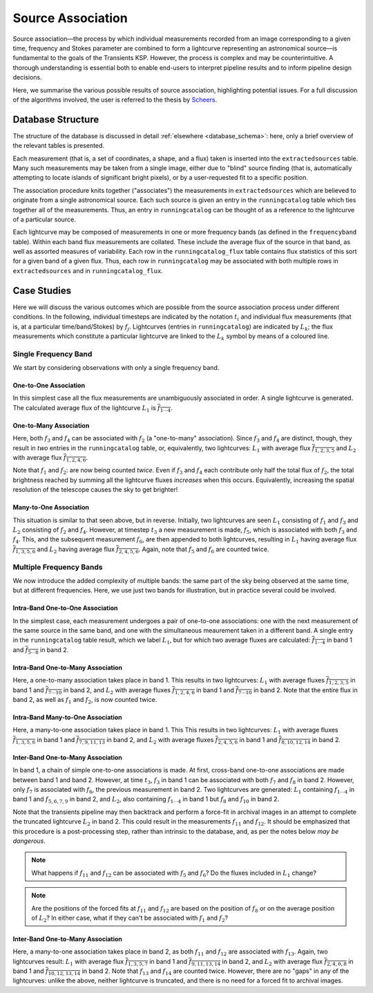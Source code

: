 .. _database_assoc:

++++++++++++++++++
Source Association
++++++++++++++++++

Source association—the process by which individual measurements recorded from
an image corresponding to a given time, frequency and Stokes parameter are
combined to form a lightcurve representing an astronomical source—is
fundamental to the goals of the Transients KSP. However, the process is
complex and may be counterintuitive. A thorough understanding is essential
both to enable end-users to interpret pipeline results and to inform pipeline
design decisions.

Here, we summarise the various possible results of source association,
highlighting potential issues. For a full discussion of the algorithms
involved, the user is referred to the thesis by `Scheers
<http://dare.uva.nl/en/record/367374>`_.

Database Structure
==================

The structure of the database is discussed in detail :ref:`elsewhere
<database_schema>`: here, only a brief overview of the relevant tables is
presented.

Each measurement (that is, a set of coordinates, a shape, and a flux) taken is
inserted into the ``extractedsources`` table. Many such measurements may be
taken from a single image, either due to "blind" source finding (that is,
automatically attempting to locate islands of significant bright pixels), or
by a user-requested fit to a specific position.

The association procedure knits together ("associates") the measurements in
``extractedsources`` which are believed to originate from a single
astronomical source. Each such source is given an entry in the
``runningcatalog`` table which ties together all of the measurements. Thus, an
entry in ``runningcatalog`` can be thought of as a reference to the lightcurve
of a particular source.

Each lightcurve may be composed of measurements in one or more frequency
bands (as defined in the ``frequencyband`` table). Within each band flux
measurements are collated. These include the average flux of the source in
that band, as well as assorted measures of variability. Each row in the
``runningcatalog_flux`` table contains flux statistics of this sort for a
given band of a given flux. Thus, each row in ``runningcatalog`` may be
associated with both multiple rows in ``extractedsources`` and in
``runningcatalog_flux``.

Case Studies
============

Here we will discuss the various outcomes which are possible from the source
association process under different conditions. In the following, individual
timesteps are indicated by the notation :math:`t_i` and individual flux measurements
(that is, at a particular time/band/Stokes) by :math:`f_j`. Lightcurves (entries in
``runningcatalog``) are indicated by :math:`L_k`; the flux measurements which
constitute a particular lightcurve are linked to the :math:`L_k` symbol by means of a
coloured line.

Single Frequency Band
---------------------

We start by considering observations with only a single frequency band.

One-to-One Association
++++++++++++++++++++++

.. graphviz:: assoc/one2one.dot

In this simplest case all the flux measurements are unambiguously associated
in order. A single lightcurve is generated. The calculated average flux of the
lightcurve :math:`L_1` is :math:`\overline{f_{1\cdots{}4}}`.

One-to-Many Association
+++++++++++++++++++++++

.. graphviz:: assoc/one2many.dot

Here, both :math:`f_3` and :math:`f_4` can be associated with :math:`f_2` (a
"one-to-many" association).  Since :math:`f_3` and :math:`f_4` are distinct,
though, they result in *two* entries in the ``runningcatalog`` table, or,
equivalently, two lightcurves: :math:`L_1` with average flux
:math:`\overline{f_{1,2,3,5}}` and :math:`L_2` with average flux
:math:`\overline{f_{1,2,4,6}}`.

Note that :math:`f_1` and :math:`f_2`: are now being counted *twice*. Even if
:math:`f_3` and :math:`f_4` each contribute only half the total flux of
:math:`f_2`, the total brightness reached by summing all the lightcurve fluxes
*increases* when this occurs. Equivalently, increasing the spatial resolution
of the telescope causes the sky to get brighter!

Many-to-One Association
+++++++++++++++++++++++

.. graphviz:: assoc/many2one.dot

This situation is similar to that seen above, but in reverse. Initially, two
lightcurves are seen :math:`L_1` consisting of :math:`f_1` and :math:`f_3` and
:math:`L_2` consisting of :math:`f_2` and :math:`f_4`. However, at timestep
:math:`t_3` a new measurement is made, :math:`f_5`, which is associated with both
:math:`f_3` and :math:`f_4`. This, and the subsequent measurement :math:`f_6`,
are then appended to both lightcurves, resulting in :math:`L_1` having average
flux :math:`\overline{f_{1,3,5,6}}` and :math:`L_2` having average flux
:math:`\overline{f_{2,4,5,6}}`. Again, note that :math:`f_5` and :math:`f_6`
are counted twice.

Multiple Frequency Bands
------------------------

We now introduce the added complexity of multiple bands: the same part of the
sky being observed at the same time, but at different frequencies. Here, we
use just two bands for illustration, but in practice several could be
involved.

Intra-Band One-to-One Association
+++++++++++++++++++++++++++++++++

.. graphviz:: assoc/one2one.multiband.dot

In the simplest case, each measurement undergoes a pair of one-to-one
associations: one with the next measurement of the same source in the same
band, and one with the simultaneous meaurement taken in a different band. A
single entry in the ``runningcatalog`` table result, which we label
:math:`L_1`, but for which two average fluxes are calculated:
:math:`\overline{f_{1\cdots{}4}}` in band 1 and
:math:`\overline{f_{5\cdots{}8}}` in band 2.

Intra-Band One-to-Many Association
++++++++++++++++++++++++++++++++++

.. graphviz:: assoc/one2many.multiband.dot

Here, a one-to-many association takes place in band 1. This results in two
lightcurves: :math:`L_1` with average fluxes :math:`\overline{f_{1,2,3,5}}` in
band 1 and :math:`\overline{f_{7\cdots{}10}}` in band 2, and :math:`L_2` with
average fluxes :math:`\overline{f_{1,2,4,6}}` in band 1 and
:math:`\overline{f_{7\cdots{}10}}` in band 2. Note that the entire flux in
band 2, as well as :math:`f_1` and :math:`f_2`, is now counted twice.

Intra-Band Many-to-One Association
++++++++++++++++++++++++++++++++++

.. graphviz:: assoc/many2one.multiband.dot

Here, a many-to-one association takes place in band 1. This This results in
two lightcurves: :math:`L_1` with average fluxes
:math:`\overline{f_{1,3,5,6}}` in band 1 and
:math:`\overline{f_{7,9,11,13}}` in band 2, and :math:`L_2` with average
fluxes :math:`\overline{f_{2,4,5,6}}` in band 1 and
:math:`\overline{f_{8,10,12,14}}` in band 2.

Inter-Band One-to-Many Association
++++++++++++++++++++++++++++++++++

.. graphviz:: assoc/one2many.crossband.dot

In band 1, a chain of simple one-to-one associations is made. At first,
cross-band one-to-one associations are made between band 1 and band 2.
However, at time :math:`t_3`, :math:`f_3` in band 1 can be associated with
both :math:`f_7` and :math:`f_8` in band 2. However, only :math:`f_7` is
associated with :math:`f_6`, the previous measurement in band 2. Two
lightcurves are generated: :math:`L_1` containing :math:`f_{1\cdots{}4}` in
band 1 and :math:`f_{5,6,7,9}` in band 2, and :math:`L_2`, also containing
:math:`f_{1\cdots{}4}` in band 1 but :math:`f_8` and :math:`f_{10}` in band 2.

Note that the transients pipeline may then backtrack and perform a force-fit
in archival images in an attempt to complete the truncated lightcurve
:math:`L_2` in band 2. This could result in the measurements :math:`f_{11}` and
:math:`f_{12}`. It should be emphasized that this procedure is a
post-processing step, rather than intrinsic to the database, and, as per the
notes below *may be dangerous*.

.. note::

    What happens if :math:`f_{11}` and :math:`f_{12}` can be associated with
    :math:`f_5` and :math:`f_6`? Do the fluxes included in :math:`L_1` change?

.. note::

    Are the positions of the forced fits at :math:`f_{11}` and :math:`f_{12}`
    are based on the position of :math:`f_8` or on the average position of
    :math:`L_2`? In either case, what if they can't be associated with
    :math:`f_1` and :math:`f_2`?

Inter-Band One-to-Many Association
++++++++++++++++++++++++++++++++++

.. graphviz:: assoc/many2one.crossband.dot

Here, a many-to-one association takes place in band 2, as both :math:`f_{11}`
and :math:`f_{12}` are associated with :math:`f_{13}`. Again, two lightcurves
result: :math:`L_1` with average flux :math:`\overline{f_{1,3,5,7}}` in band 1
and :math:`\overline{f_{9,11,13,14}}` in band 2, and :math:`L_2` with average
flux :math:`\overline{f_{2,4,6,8}}` in band 1 and
:math:`\overline{f_{10,12,13,14}}` in band 2. Note that :math:`f_{13}` and
:math:`f_{14}` are counted twice. However, there are no "gaps" in any of the
lightcurves: unlike the above, neither lightcurve is truncated, and there is
no need for a forced fit to archival images.
